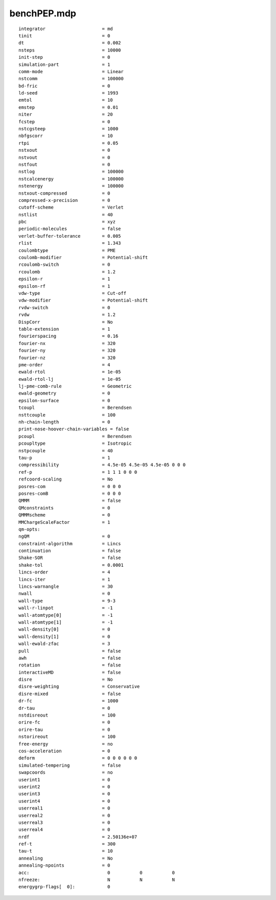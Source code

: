 ============
benchPEP.mdp
============

::

   integrator                     = md
   tinit                          = 0
   dt                             = 0.002
   nsteps                         = 10000
   init-step                      = 0
   simulation-part                = 1
   comm-mode                      = Linear
   nstcomm                        = 100000
   bd-fric                        = 0
   ld-seed                        = 1993
   emtol                          = 10
   emstep                         = 0.01
   niter                          = 20
   fcstep                         = 0
   nstcgsteep                     = 1000
   nbfgscorr                      = 10
   rtpi                           = 0.05
   nstxout                        = 0
   nstvout                        = 0
   nstfout                        = 0
   nstlog                         = 100000
   nstcalcenergy                  = 100000
   nstenergy                      = 100000
   nstxout-compressed             = 0
   compressed-x-precision         = 0
   cutoff-scheme                  = Verlet
   nstlist                        = 40
   pbc                            = xyz
   periodic-molecules             = false
   verlet-buffer-tolerance        = 0.005
   rlist                          = 1.343
   coulombtype                    = PME
   coulomb-modifier               = Potential-shift
   rcoulomb-switch                = 0
   rcoulomb                       = 1.2
   epsilon-r                      = 1
   epsilon-rf                     = 1
   vdw-type                       = Cut-off
   vdw-modifier                   = Potential-shift
   rvdw-switch                    = 0
   rvdw                           = 1.2
   DispCorr                       = No
   table-extension                = 1
   fourierspacing                 = 0.16
   fourier-nx                     = 320
   fourier-ny                     = 320
   fourier-nz                     = 320
   pme-order                      = 4
   ewald-rtol                     = 1e-05
   ewald-rtol-lj                  = 1e-05
   lj-pme-comb-rule               = Geometric
   ewald-geometry                 = 0
   epsilon-surface                = 0
   tcoupl                         = Berendsen
   nsttcouple                     = 100
   nh-chain-length                = 0
   print-nose-hoover-chain-variables = false
   pcoupl                         = Berendsen
   pcoupltype                     = Isotropic
   nstpcouple                     = 40
   tau-p                          = 1
   compressibility                = 4.5e-05 4.5e-05 4.5e-05 0 0 0
   ref-p                          = 1 1 1 0 0 0
   refcoord-scaling               = No
   posres-com                     = 0 0 0
   posres-comB                    = 0 0 0
   QMMM                           = false
   QMconstraints                  = 0
   QMMMscheme                     = 0
   MMChargeScaleFactor            = 1
   qm-opts:
   ngQM                           = 0
   constraint-algorithm           = Lincs
   continuation                   = false
   Shake-SOR                      = false
   shake-tol                      = 0.0001
   lincs-order                    = 4
   lincs-iter                     = 1
   lincs-warnangle                = 30
   nwall                          = 0
   wall-type                      = 9-3
   wall-r-linpot                  = -1
   wall-atomtype[0]               = -1
   wall-atomtype[1]               = -1
   wall-density[0]                = 0
   wall-density[1]                = 0
   wall-ewald-zfac                = 3
   pull                           = false
   awh                            = false
   rotation                       = false
   interactiveMD                  = false
   disre                          = No
   disre-weighting                = Conservative
   disre-mixed                    = false
   dr-fc                          = 1000
   dr-tau                         = 0
   nstdisreout                    = 100
   orire-fc                       = 0
   orire-tau                      = 0
   nstorireout                    = 100
   free-energy                    = no
   cos-acceleration               = 0
   deform                         = 0 0 0 0 0 0
   simulated-tempering            = false
   swapcoords                     = no
   userint1                       = 0
   userint2                       = 0
   userint3                       = 0
   userint4                       = 0
   userreal1                      = 0
   userreal2                      = 0
   userreal3                      = 0
   userreal4                      = 0
   nrdf                           = 2.50136e+07
   ref-t                          = 300
   tau-t                          = 10
   annealing                      = No
   annealing-npoints              = 0
   acc:	                            0           0           0
   nfreeze:                         N           N           N
   energygrp-flags[  0]:            0
